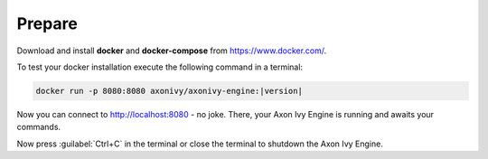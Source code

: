 Prepare
-------

Download and install **docker** and **docker-compose** from https://www.docker.com/.

To test your docker installation execute the following command in a terminal:

.. code-block:: bash

   docker run -p 8080:8080 axonivy/axonivy-engine:|version|

Now you can connect to http://localhost:8080 - no joke. There, your Axon Ivy Engine
is running and awaits your commands.

Now press :guilabel:`Ctrl+C` in the terminal or close the terminal to shutdown
the Axon Ivy Engine.
